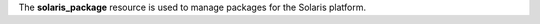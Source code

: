 .. The contents of this file may be included in multiple topics (using the includes directive).
.. The contents of this file should be modified in a way that preserves its ability to appear in multiple topics.

The **solaris_package** resource is used to manage packages for the Solaris platform.
